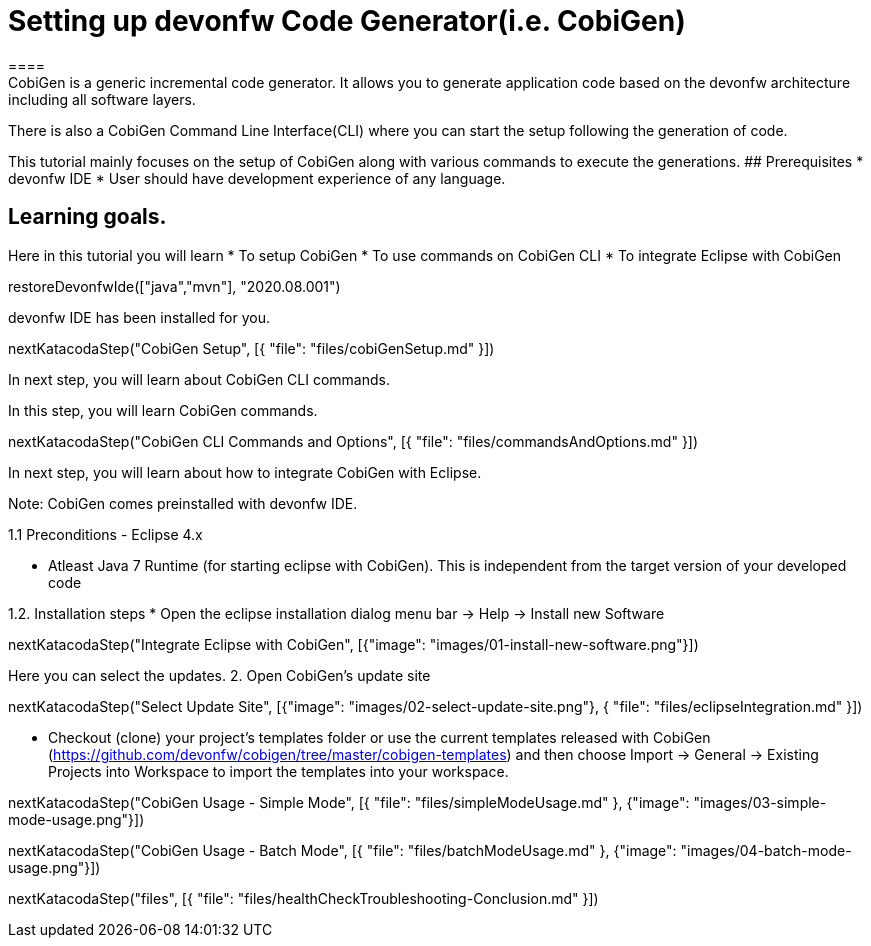 = Setting up devonfw Code Generator(i.e. CobiGen)
====
CobiGen is a generic incremental code generator. It allows you to generate application code based on the devonfw architecture including all software layers. 
There is also a CobiGen Command Line Interface(CLI) where you can start the setup following the generation of code. 

This tutorial mainly focuses on the setup of CobiGen along with various commands to execute the generations.
## Prerequisites
* devonfw IDE
* User should have development experience of any language.

## Learning goals.
Here in this tutorial you will learn 
* To setup CobiGen 
* To use commands on CobiGen CLI  
* To integrate Eclipse with CobiGen
====

[step]
--
restoreDevonfwIde(["java","mvn"], "2020.08.001")
--

====
devonfw IDE has been installed for you.

[step]
--
nextKatacodaStep("CobiGen Setup", [{ "file": "files/cobiGenSetup.md" }])
--

In next step, you will learn about CobiGen CLI commands.
====


====

In this step, you will learn CobiGen commands.

[step]
--
nextKatacodaStep("CobiGen CLI Commands and Options", [{ "file": "files/commandsAndOptions.md" }])
--

In next step, you will learn about how to integrate CobiGen with Eclipse.
====


Note: CobiGen comes preinstalled with devonfw IDE.

1.1  Preconditions
    - Eclipse 4.x

    - Atleast Java 7 Runtime (for starting eclipse with CobiGen). This is independent from the target version of your developed code

1.2. Installation steps
    * Open the eclipse installation dialog
    menu bar → Help → Install new Software
[step]
--
nextKatacodaStep("Integrate Eclipse with CobiGen", [{"image": "images/01-install-new-software.png"}])
-- 

====
Here you can select the updates.
    2. Open CobiGen’s update site

[step]
--
nextKatacodaStep("Select Update Site", [{"image": "images/02-select-update-site.png"}, { "file": "files/eclipseIntegration.md" }])
-- 

* Checkout (clone) your project’s templates folder or use the current templates released with CobiGen (https://github.com/devonfw/cobigen/tree/master/cobigen-templates) and then choose 
Import -> General -> Existing Projects into Workspace to import the templates into your workspace.
====


[step]
--
nextKatacodaStep("CobiGen Usage - Simple Mode", [{ "file": "files/simpleModeUsage.md" }, {"image": "images/03-simple-mode-usage.png"}])
--

[step]
--
nextKatacodaStep("CobiGen Usage - Batch Mode", [{ "file": "files/batchModeUsage.md" }, {"image": "images/04-batch-mode-usage.png"}])
--

[step]
--
nextKatacodaStep("files", [{ "file": "files/healthCheckTroubleshooting-Conclusion.md" }])
--
